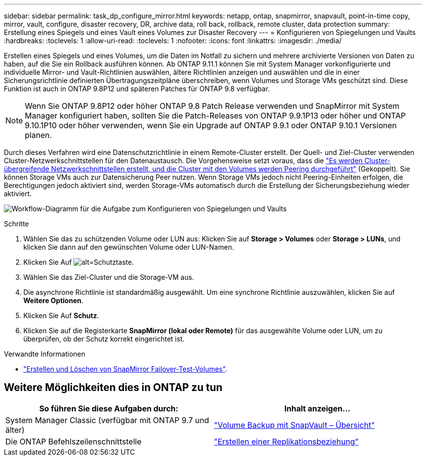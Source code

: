 ---
sidebar: sidebar 
permalink: task_dp_configure_mirror.html 
keywords: netapp, ontap, snapmirror, snapvault, point-in-time copy, mirror, vault, configure, disaster recovery, DR, archive data, roll back, rollback, remote cluster, data protection 
summary: Erstellung eines Spiegels und eines Vault eines Volumes zur Disaster Recovery 
---
= Konfigurieren von Spiegelungen und Vaults
:hardbreaks:
:toclevels: 1
:allow-uri-read: 
:toclevels: 1
:nofooter: 
:icons: font
:linkattrs: 
:imagesdir: ./media/


[role="lead"]
Erstellen eines Spiegels und eines Volumes, um die Daten im Notfall zu sichern und mehrere archivierte Versionen von Daten zu haben, auf die Sie ein Rollback ausführen können. Ab ONTAP 9.11.1 können Sie mit System Manager vorkonfigurierte und individuelle Mirror- und Vault-Richtlinien auswählen, ältere Richtlinien anzeigen und auswählen und die in einer Sicherungsrichtlinie definierten Übertragungszeitpläne überschreiben, wenn Volumes und Storage VMs geschützt sind. Diese Funktion ist auch in ONTAP 9.8P12 und späteren Patches für ONTAP 9.8 verfügbar.

[NOTE]
====
Wenn Sie ONTAP 9.8P12 oder höher ONTAP 9.8 Patch Release verwenden und SnapMirror mit System Manager konfiguriert haben, sollten Sie die Patch-Releases von ONTAP 9.9.1P13 oder höher und ONTAP 9.10.1P10 oder höher verwenden, wenn Sie ein Upgrade auf ONTAP 9.9.1 oder ONTAP 9.10.1 Versionen planen.

====
Durch dieses Verfahren wird eine Datenschutzrichtlinie in einem Remote-Cluster erstellt. Der Quell- und Ziel-Cluster verwenden Cluster-Netzwerkschnittstellen für den Datenaustausch. Die Vorgehensweise setzt voraus, dass die link:task_dp_prepare_mirror.html["Es werden Cluster-übergreifende Netzwerkschnittstellen erstellt, und die Cluster mit den Volumes werden Peering durchgeführt"] (Gekoppelt). Sie können Storage VMs auch zur Datensicherung Peer nutzen. Wenn Storage VMs jedoch nicht Peering-Einheiten erfolgen, die Berechtigungen jedoch aktiviert sind, werden Storage-VMs automatisch durch die Erstellung der Sicherungsbeziehung wieder aktiviert.

image:workflow_configure_mirrors_and_vaults.gif["Workflow-Diagramm für die Aufgabe zum Konfigurieren von Spiegelungen und Vaults"]

.Schritte
. Wählen Sie das zu schützenden Volume oder LUN aus: Klicken Sie auf *Storage > Volumes* oder *Storage > LUNs*, und klicken Sie dann auf den gewünschten Volume oder LUN-Namen.
. Klicken Sie Auf image:icon_protect.gif["alt=Schutztaste"].
. Wählen Sie das Ziel-Cluster und die Storage-VM aus.
. Die asynchrone Richtlinie ist standardmäßig ausgewählt. Um eine synchrone Richtlinie auszuwählen, klicken Sie auf *Weitere Optionen*.
. Klicken Sie Auf *Schutz*.
. Klicken Sie auf die Registerkarte *SnapMirror (lokal oder Remote)* für das ausgewählte Volume oder LUN, um zu überprüfen, ob der Schutz korrekt eingerichtet ist.


.Verwandte Informationen
* link:https://docs.netapp.com/us-en/ontap/data-protection/create-delete-snapmirror-failover-test-task.html["Erstellen und Löschen von SnapMirror Failover-Test-Volumes"].




== Weitere Möglichkeiten dies in ONTAP zu tun

[cols="2"]
|===
| So führen Sie diese Aufgaben durch: | Inhalt anzeigen... 


| System Manager Classic (verfügbar mit ONTAP 9.7 und älter) | link:https://docs.netapp.com/us-en/ontap-sm-classic/volume-backup-snapvault/index.html["Volume Backup mit SnapVault – Übersicht"^] 


| Die ONTAP Befehlszeilenschnittstelle | link:./data-protection/create-replication-relationship-task.html["Erstellen einer Replikationsbeziehung"^] 
|===